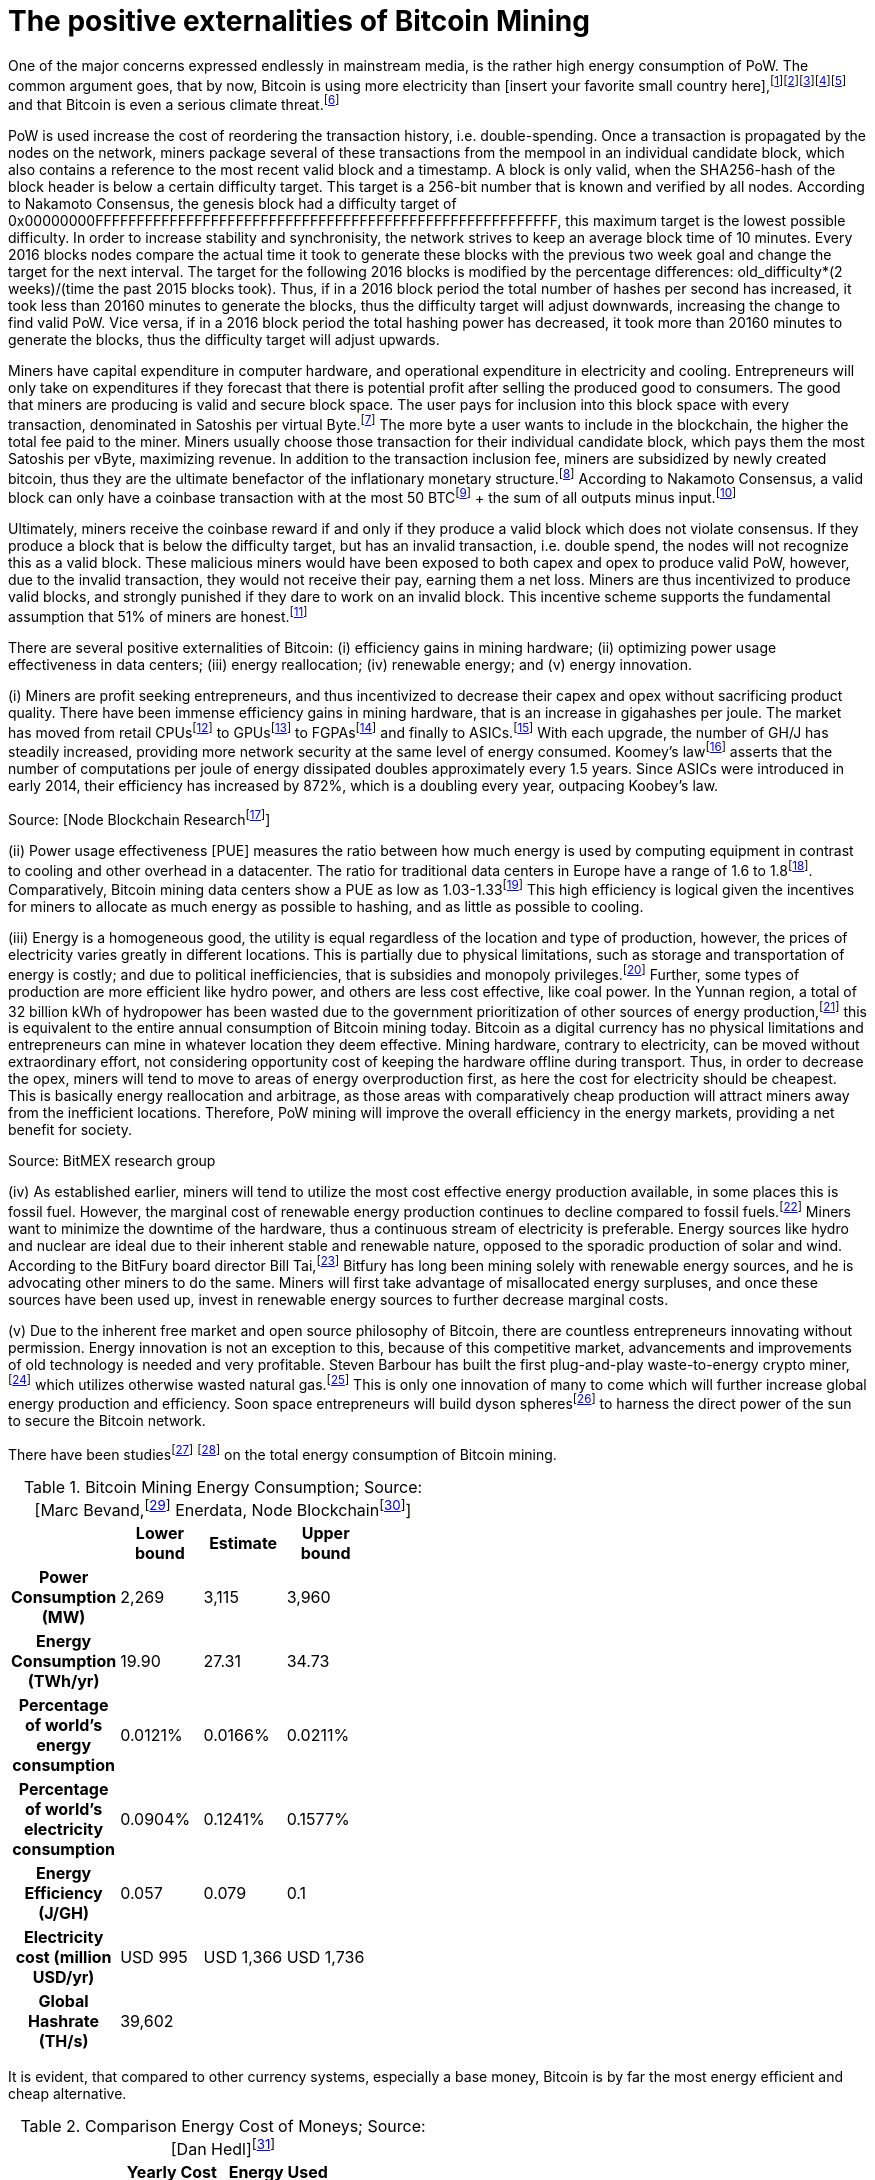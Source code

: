 The positive externalities of Bitcoin Mining
============================================

One of the major concerns expressed endlessly in mainstream media, is the rather high energy consumption of PoW. The common argument goes, that by now, Bitcoin is using more electricity than [insert your favorite small country here],footnote:[The Economist July 2018 https://www.economist.com/the-economist-explains/2018/07/09/why-bitcoin-uses-so-much-energy]footnote:[CNBC May 2018 https://www.nbcnews.com/tech/tech-news/study-claims-bitcoin-uses-much-energy-ireland-not-so-fast-n875211]footnote:[The Guardian November 2017 https://www.nbcnews.com/tech/tech-news/study-claims-bitcoin-uses-much-energy-ireland-not-so-fast-n875211]footnote:[Forbes, April 2018 https://www.forbes.com/sites/shermanlee/2018/04/19/bitcoins-energy-consumption-can-power-an-entire-country-but-eos-is-trying-to-fix-that/]footnote:[Bitcoin actually uses less electricity than Christmas lights in the US, which is at over 6.63 TWh/yr. https://www.energy.gov/sites/prod/files/maprod/documents/Energy_Savings_Light_Emitting_Diodes_Niche_Lighting_Apps.pdf] and that Bitcoin is even a serious climate threat.footnote:[The Guardian, January 2017 https://www.theguardian.com/technology/2018/jan/17/bitcoin-electricity-usage-huge-climate-cryptocurrency]

PoW is used increase the cost of reordering the transaction history, i.e. double-spending. Once a transaction is propagated by the nodes on the network, miners package several of these transactions from the mempool in an individual candidate block, which also contains a reference to the most recent valid block and a timestamp. A block is only valid, when the SHA256-hash of the block header is below a certain difficulty target. This target is a 256-bit number that is known and verified by all nodes. According to Nakamoto Consensus, the genesis block had a difficulty target of 0x00000000FFFFFFFFFFFFFFFFFFFFFFFFFFFFFFFFFFFFFFFFFFFFFFFFFFFFFFFF, this maximum target is the lowest possible difficulty. In order to increase stability and synchronisity, the network strives to keep an average block time of 10 minutes. Every 2016 blocks nodes compare the actual time it took to generate these blocks with the previous two week goal and change the target for the next interval. The target for the following 2016 blocks is modified by the percentage differences: old_difficulty*(2 weeks)/(time the past 2015 blocks took). Thus, if in a 2016 block period the total number of hashes per second has increased, it took less than 20160 minutes to generate the blocks, thus the difficulty target will adjust downwards, increasing the change to find valid PoW. Vice versa, if in a 2016 block period the total hashing power has decreased, it took more than 20160 minutes to generate the blocks, thus the difficulty target will adjust upwards.

Miners have capital expenditure in computer hardware, and operational expenditure in electricity and cooling. Entrepreneurs will only take on expenditures if they  forecast that there is potential profit after selling the produced good to consumers. The good that miners are producing is valid and secure block space. The user pays for inclusion into this block space with every transaction, denominated in Satoshis per virtual Byte.footnote:[BIP141] The more byte a user wants to include in the blockchain, the higher the total fee paid to the miner. Miners usually choose those transaction for their individual candidate block, which pays them the most Satoshis per vByte, maximizing revenue. In addition to the transaction inclusion fee, miners are subsidized by newly created bitcoin, thus they are the ultimate benefactor of the inflationary monetary structure.footnote:[See chapter on Inflation] According to Nakamoto Consensus, a valid block can only have a coinbase transaction with at the most 50 BTCfootnote:[halfing every 210.000 blocks] + the sum of all outputs minus input.footnote:[aggregated transaction fees]

Ultimately, miners receive the coinbase reward if and only if they produce a valid block which does not violate consensus. If they produce a block that is below the difficulty target, but has an invalid transaction, i.e. double spend, the nodes will not recognize this as a valid block. These malicious miners would have been exposed to both capex and opex to produce valid PoW, however, due to the invalid transaction, they would not receive their pay, earning them a net loss. Miners are thus incentivized to produce valid blocks, and strongly punished if they dare to work on an invalid block. This incentive scheme supports the fundamental assumption that 51% of miners are honest.footnote:[Nakamoto, October 2008, Bitcoin: A peer-to-peer electronic cash system]

There are several positive externalities of Bitcoin: (i) efficiency gains in mining hardware; (ii) optimizing power usage effectiveness in data centers; (iii) energy reallocation; (iv) renewable energy; and (v) energy innovation.

(i) Miners are profit seeking entrepreneurs, and thus incentivized to decrease their capex and opex without sacrificing product quality. There have been immense efficiency gains in mining hardware, that is an increase in gigahashes per joule. The market has moved from retail CPUsfootnote:[Central Processing Unit] to GPUsfootnote:[Graphics Processing Unit] to FGPAsfootnote:[Field Programmable Gate Array] and finally to ASICs.footnote:[Aplication-Specific Integrated Circuit] With each upgrade, the number of GH/J has steadily increased, providing more network security at the same level of energy consumed. Koomey’s lawfootnote:[Koomey, Berard, Sanchez, Wong, March 2011, Implications of Historical Trends in the Electrical Efficiency of Computing, Published in: IEEE Annals of the History of Computing ( Volume: 33, Issue: 3, March 2011 )] asserts that the number of computations per joule of energy dissipated doubles approximately every 1.5 years. Since ASICs were introduced in early 2014, their efficiency has increased by 872%, which is a doubling every year, outpacing Koobey’s law.

 

Source: [Node Blockchain Researchfootnote:[Saad Imran, August 2018 The Positive Externalities of Bitcoin Mining]]

(ii) Power usage effectiveness [PUE] measures the ratio between how much energy is used by computing equipment in contrast to cooling and other overhead in a datacenter. The ratio for traditional data centers in Europe have a range of 1.6 to 1.8footnote:[Avgerinou, Bertoldi, Castelazzi September 2017, published in Energies, Trends in Data Center Energy Consumption under the European Code of Conduct for Data Center Energy Efficiency]. Comparatively, Bitcoin mining data centers show a PUE as low as 1.03-1.33footnote:[Bevand, February 2018, Reviewing Morgan Stanley’s Bitcoin Research Reports] This high efficiency is logical given the incentives for miners to allocate as much energy as possible to hashing, and as little as possible to cooling.

(iii) Energy is a homogeneous good, the utility is equal regardless of the location and type of production, however, the prices of electricity varies greatly in different locations. This is partially due to physical limitations, such as storage and transportation of energy is costly; and due to political inefficiencies, that is subsidies and monopoly privileges.footnote:[See chapter on Monopoly] Further, some types of production are more efficient like hydro power, and others are less cost effective, like coal power. In the Yunnan region, a total of 32 billion kWh of hydropower has been wasted due to the government prioritization of other sources of energy production,footnote:[http://www.chinasmartgrid.com.cn/news/20170308/622441.shtml] this is equivalent to the entire annual consumption of Bitcoin mining today. Bitcoin as a digital currency has no physical limitations and entrepreneurs can mine in whatever location they deem effective. Mining hardware, contrary to electricity, can be moved without extraordinary effort, not considering opportunity cost of keeping the hardware offline during transport. Thus, in order to decrease the opex, miners will tend to move to areas of energy overproduction first, as here the cost for electricity should be cheapest. This is basically energy reallocation and arbitrage, as those areas with comparatively cheap production will attract miners away from the inefficient locations. Therefore, PoW mining will improve the overall efficiency in the energy markets, providing a net benefit for society.

Source: BitMEX research group

(iv) As established earlier, miners will tend to utilize the most cost effective energy production available, in some places this is fossil fuel. However, the marginal cost of renewable energy production continues to decline compared to fossil fuels.footnote:[https://ase.tufts.edu/gdae/education_materials/modules/RenewableEnergyEcon.pdf] Miners want to minimize the downtime of the hardware, thus a continuous stream of electricity is preferable. Energy sources like hydro and nuclear are ideal due to their inherent stable and renewable nature, opposed to the sporadic production of solar and wind. According to the BitFury board director Bill Tai,footnote:[Venture Stories, August 2018, Crypto Stories: Bill Tai and Derek Hsue on Mining, Exchanges and the History and Future of Money] Bitfury has long been mining solely with renewable energy sources, and he is advocating other miners to do the same. Miners will first take advantage of misallocated energy surpluses, and once these sources have been used up, invest in renewable energy sources to further decrease marginal costs.

(v) Due to the inherent free market and open source philosophy of Bitcoin, there are countless entrepreneurs innovating without permission. Energy innovation is not an exception to this, because of this competitive market, advancements and improvements of old technology is needed and very profitable. Steven Barbour has built the first plug-and-play waste-to-energy crypto miner,footnote:[Pompliano, November 2017, The World’s First Waste-To-Energy Crypto Miner] which utilizes otherwise wasted natural gas.footnote:[Chandler, MIT News Office, October 2017 A new way to harness wasted methane] This is only one innovation of many to come which will further increase global energy production and efficiency. Soon space entrepreneurs will build dyson spheresfootnote:[suggested by Peter Todd] to harness the direct power of the sun to secure the Bitcoin network.

There have been studiesfootnote:[Marc Bervand, Electricity Consumption of Bitcoin, March 2017 http://blog.zorinaq.com/bitcoin-electricity-consumption/] footnote:[Saad Imran, August 2018, The Positive Externalities of Bitcoin Mining] on the total energy consumption of Bitcoin mining.

.Bitcoin Mining Energy Consumption; Source: [Marc Bevand,footnote:[http://blog.zorinaq.com/bitcoin-electricity-consumption/#fn:elec] Enerdata, Node Blockchainfootnote:[Saad Imran, August 2018 The Positive Externalities of Bitcoin Mining]]
[cols="h,4*",options="header",width="50%"]
|=================================================================================
|      |Lower bound |Estimate |Upper bound |
|Power Consumption (MW)    |2,269  |3,115     |3,960 |  
|Energy Consumption (TWh/yr)    |19.90  |27.31     |34.73 |  
|Percentage of world's energy consumption    |0.0121%  |0.0166%     |0.0211%  |
|Percentage of world's electricity consumption    |0.0904%  |0.1241%     |0.1577%  |
|Energy Efficiency (J/GH)    |0.057  |0.079     |0.1  |
|Electricity cost (million USD/yr)    |USD 995  |USD 1,366     |USD 1,736  |
|Global Hashrate (TH/s)    |39,602  |     |  |
|=================================================================================

It is evident, that compared to other currency systems, especially a base money, Bitcoin is by far the most energy efficient and cheap alternative.

.Comparison Energy Cost of Moneys; Source: [Dan Hedl]footnote:[Dan Hedl, September 2018, PoW is Efficient https://medium.com/@danhedl/pow-is-efficient-aa3d442754d3]
[cols="h,3*",options="header",width="50%"]
|=================================================================================
|      |Yearly Cost in B USD|Energy Used (Million GJ) |
|Gold Mining    |105  |475     |
|Gold Recycling    |40  |25     |
|Paper Currency and Minting    |28  |39     |
|Banking System    |1,870  |2,340     |
|Governments    |27,600 |5,861 |
|Bitcoin Mining    |4.5  |183     |
|=================================================================================


Clearly, compared to traditional data centers and other types of money, Bitcoin is not “wasting” energy. Even stating that the countless hours of cat videos hosted on YouTube is a “waste” is a misunderstanding of the subjective nature of value.

“Electricity is generated worldwide in large quantities to satisfy the needs of consumers. The only judgment about whether this electricity has gone to waste or not lies with the consumer who pays for it. People who are willing to pay the cost of the operation of the Bitcoin network for their transactions are effectively financing this electricity consumption, which means the electricity is being produced to satisfy consumer needs and has not been wasted.”footnote:[Ammous, 2017, The Bitcoin Standard, pp.218-219]

 

In conclusion, the FUD regarding Bitcoins electricity consumption is neither based on reason nor logic. The incentive to produce electricity as productive and resourceful as possible so to increase mining profitability is an immense push towards efficient renewable energy sources that will not just be used for mining. Further, compared to conventional data centers, Bitcoin mining farms are far more efficient already and this tendency will probably further develop. All this consumed energy goes directly into securing the blockchain against reorganizations and double spends, thus the more energy is consumed, the better. The increase in overall hashing power will likely continue, until a point is reached where network security is adequate for the economic value secured in the Bitcoin blockchain, depending on individual valuation, this might be as high as 50% of global energy consumption, as money is used in half of every economic transaction. Bitcoin mining is pushing the limits of innovation and advancement in both energy production and efficient energy allocation, this will usher in an unprecedented of area of prosperity and delightfulness.
